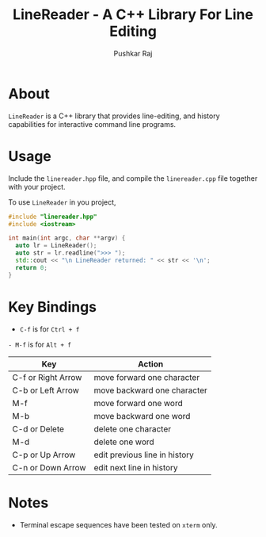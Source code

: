#+TITLE: LineReader - A C++ Library For Line Editing
#+AUTHOR: Pushkar Raj

* About

=LineReader= is a C++ library that provides line-editing, and history capabilities for interactive command line programs.

* Usage

Include the =linereader.hpp= file, and  compile the =linereader.cpp= file together with your project.

To use =LineReader= in you project,

#+begin_src cpp
  #include "linereader.hpp"
  #include <iostream>

  int main(int argc, char **argv) {
    auto lr = LineReader();
    auto str = lr.readline(">>> ");
    std::cout << "\n LineReader returned: " << str << '\n';
    return 0;
  }
#+end_src

* Key Bindings

- =C-f= is for =Ctrl + f=
=- M-f= is for =Alt + f=

| Key                | Action                        |
|--------------------+-------------------------------|
| C-f or Right Arrow | move forward one character    |
| C-b or Left Arrow  | move backward one character   |
| M-f                | move forward one word         |
| M-b                | move backward one word        |
| C-d or Delete      | delete one character          |
| M-d                | delete one word               |
| C-p or Up Arrow    | edit previous line in history |
| C-n or Down Arrow  | edit next line in history     |

* Notes

- Terminal escape sequences have been tested on =xterm= only.
